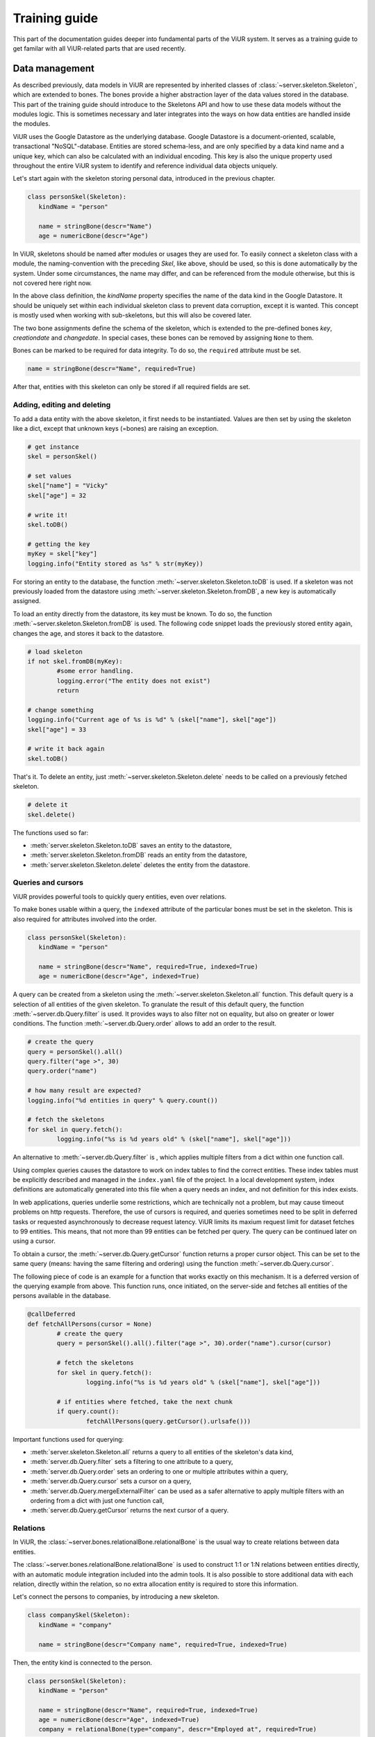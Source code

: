 Training guide
##############

This part of the documentation guides deeper into fundamental parts of the ViUR system. It serves as a training guide to get familar with all ViUR-related parts that are used recently.

Data management
===============

As described previously, data models in ViUR are represented by inherited classes of :class:`~server.skeleton.Skeleton`, which are extended to bones. The bones provide a higher abstraction layer of the data values stored in the database. This part of the training guide should introduce to the Skeletons API and how to use these data models without the modules logic. This is sometimes necessary and later integrates into the ways on how data entities are handled inside the modules.

ViUR uses the Google Datastore as the underlying database. Google Datastore is a document-oriented, scalable, transactional "NoSQL"-database. Entities are stored schema-less, and are only specified by a data kind name and a unique key, which can also be calculated with an individual encoding. This key is also the unique property used throughout the entire ViUR system to identify and reference individual data objects uniquely.

Let's start again with the skeleton storing personal data, introduced in the previous chapter.

.. code-block:: python

   class personSkel(Skeleton):
      kindName = "person"

      name = stringBone(descr="Name")
      age = numericBone(descr="Age")

In ViUR, skeletons should be named after modules or usages they are used for. To easily connect a skeleton class with a module, the naming-convention with the preceding *Skel*, like above, should be used, so this is done automatically by the system. Under some circumstances, the name may differ, and can be referenced from the module otherwise, but this is not covered here right now.

In the above class definition, the *kindName* property specifies the name of the data kind in the Google Datastore. It should be uniquely set within each individual skeleton class to prevent data corruption, except it is wanted. This concept is mostly used when working with sub-skeletons, but this will also be covered later.

The two bone assignments define the schema of the skeleton, which is extended to the pre-defined bones *key*, *creationdate* and *changedate*. In special cases, these bones can be removed by assigning ``None`` to them.

Bones can be marked to be required for data integrity. To do so, the ``required`` attribute must be set.

.. code-block:: python

	name = stringBone(descr="Name", required=True)

After that, entities with this skeleton can only be stored if all required fields are set.

Adding, editing and deleting
----------------------------

To add a data entity with the above skeleton, it first needs to be instantiated. Values are then set by using the skeleton like a dict, except that unknown keys (=bones) are raising an exception.

.. code-block:: python

	# get instance
	skel = personSkel()

	# set values
	skel["name"] = "Vicky"
	skel["age"] = 32

	# write it!
	skel.toDB()

	# getting the key
	myKey = skel["key"]
	logging.info("Entity stored as %s" % str(myKey))

For storing an entity to the database, the function :meth:`~server.skeleton.Skeleton.toDB` is used. If a skeleton was not previously loaded from the datastore using :meth:`~server.skeleton.Skeleton.fromDB`, a new key is automatically assigned.

To load an entity directly from the datastore, its key must be known. To do so, the function :meth:`~server.skeleton.Skeleton.fromDB` is used. The following code snippet loads the previously stored entity again, changes the age, and stores it back to the datastore.

.. code-block:: python

	# load skeleton
	if not skel.fromDB(myKey):
		#some error handling.
		logging.error("The entity does not exist")
		return

	# change something
	logging.info("Current age of %s is %d" % (skel["name"], skel["age"])
	skel["age"] = 33

	# write it back again
	skel.toDB()

That's it. To delete an entity, just :meth:`~server.skeleton.Skeleton.delete` needs to be called on a previously fetched skeleton.

.. code-block:: python

	# delete it
	skel.delete()


The functions used so far:

- :meth:`server.skeleton.Skeleton.toDB` saves an entity to the datastore,
- :meth:`server.skeleton.Skeleton.fromDB` reads an entity from the datastore,
- :meth:`server.skeleton.Skeleton.delete` deletes the entity from the datastore.


Queries and cursors
-------------------

ViUR provides powerful tools to quickly query entities, even over relations.

To make bones usable within a query, the ``indexed`` attribute of the particular bones must be set in the skeleton. This is also required for attributes involved into the order.

.. code-block:: python

   class personSkel(Skeleton):
      kindName = "person"

      name = stringBone(descr="Name", required=True, indexed=True)
      age = numericBone(descr="Age", indexed=True)

A query can be created from a skeleton using the :meth:`~server.skeleton.Skeleton.all` function. This default query is a selection of all entities of the given skeleton. To granulate the result of this default query, the function :meth:`~server.db.Query.filter` is used. It provides ways to also filter not on equality, but also on greater or lower conditions. The function :meth:`~server.db.Query.order` allows to add an order to the result.

.. code-block:: python

	# create the query
	query = personSkel().all()
	query.filter("age >", 30)
	query.order("name")

	# how many result are expected?
	logging.info("%d entities in query" % query.count())

	# fetch the skeletons
	for skel in query.fetch():
		logging.info("%s is %d years old" % (skel["name"], skel["age"]))

An alternative to :meth:`~server.db.Query.filter` is , which applies multiple filters from a dict within one function call.

Using complex queries causes the datastore to work on index tables to find the correct entities. These index tables must be explicitly described and managed in the ``index.yaml`` file of the project. In a local development system, index definitions are automatically generated into this file when a query needs an index, and not definition for this index exists.

In web applications, queries underlie some restrictions, which are technically not a problem, but may cause timeout problems on http requests. Therefore, the use of cursors is required, and queries sometimes need to be split in deferred tasks or requested asynchronously to decrease request latency. ViUR limits its maxium request limit for dataset fetches to 99 entities. This means, that not more than 99 entities can be fetched per query. The query can be continued later on using a cursor.

To obtain a cursor, the :meth:`~server.db.Query.getCursor` function returns a proper cursor object. This can be set to the same query (means: having the same filtering and ordering) using the function :meth:`~server.db.Query.cursor`.

The following piece of code is an example for a function that works exactly on this mechanism. It is a deferred version of the querying example from above. This function runs, once initiated, on the server-side and fetches all entities of the persons available in the database.

.. code-block:: python

	@callDeferred
	def fetchAllPersons(cursor = None)
		# create the query
		query = personSkel().all().filter("age >", 30).order("name").cursor(cursor)

		# fetch the skeletons
		for skel in query.fetch():
			logging.info("%s is %d years old" % (skel["name"], skel["age"]))

		# if entities where fetched, take the next chunk
		if query.count():
			fetchAllPersons(query.getCursor().urlsafe()))

Important functions used for querying:

- :meth:`server.skeleton.Skeleton.all` returns a query to all entities of the skeleton's data kind,
- :meth:`server.db.Query.filter` sets a filtering to one attribute to a query,
- :meth:`server.db.Query.order` sets an ordering to one or multiple attributes within a query,
- :meth:`server.db.Query.cursor` sets a cursor on a query,
- :meth:`server.db.Query.mergeExternalFilter` can be used as a safer alternative to apply multiple filters with an ordering from a dict with just one function call,
- :meth:`server.db.Query.getCursor` returns the next cursor of a query.

Relations
---------

In ViUR, the :class:`~server.bones.relationalBone.relationalBone` is the usual way to create relations between data entities.

The :class:`~server.bones.relationalBone.relationalBone` is used to construct 1:1 or 1:N relations between entities directly, with an automatic module integration included into the admin tools. It is also possible to store additional data with each relation, directly within the relation, so no extra allocation entity is required to store this information.

Let's connect the persons to companies, by introducing a new skeleton.

.. code-block:: python

   class companySkel(Skeleton):
      kindName = "company"

      name = stringBone(descr="Company name", required=True, indexed=True)

Then, the entity kind is connected to the person.

.. code-block:: python

   class personSkel(Skeleton):
      kindName = "person"

      name = stringBone(descr="Name", required=True, indexed=True)
      age = numericBone(descr="Age", indexed=True)
      company = relationalBone(type="company", descr="Employed at", required=True)

